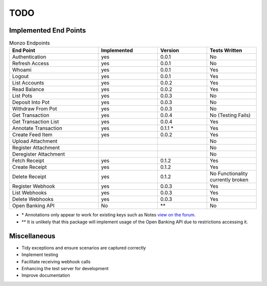 TODO
=====================================

Implemented End Points
-------------------------------------

.. list-table:: Monzo Endpoints
    :widths: 45 30 25 25
    :header-rows: 1

    * - End Point
      - Implemented
      - Version
      - Tests Written
    * - Authentication
      - yes
      - 0.0.1
      - No
    * - Refresh Access
      - yes
      - 0.0.1
      - No
    * - Whoami
      - yes
      - 0.0.1
      - Yes
    * - Logout
      - yes
      - 0.0.1
      - Yes
    * - List Accounts
      - yes
      - 0.0.2
      - Yes
    * - Read Balance
      - yes
      - 0.0.2
      - Yes
    * - List Pots
      - yes
      - 0.0.3
      - No
    * - Deposit Into Pot
      - yes
      - 0.0.3
      - No
    * - Withdraw From Pot
      - yes
      - 0.0.3
      - No
    * - Get Transaction
      - yes
      - 0.0.4
      - No (Testing Fails)
    * - Get Transaction List
      - yes
      -  0.0.4
      - Yes
    * - Annotate Transaction
      - yes
      - 0.1.1 \*
      - Yes
    * - Create Feed Item
      - yes
      - 0.0.2
      - Yes
    * - Upload Attachment
      -
      -
      - No
    * - Register Attachment
      -
      -
      - No
    * - Deregister Attachment
      -
      -
      - No
    * - Fetch Receipt
      - yes
      - 0.1.2
      - Yes
    * - Create Receipt
      - yes
      - 0.1.2
      - Yes
    * - Delete Receipt
      - yes
      - 0.1.2
      - No Functionality currently broken
    * - Register Webhook
      - yes
      - 0.0.3
      - Yes
    * - List Webhooks
      - yes
      - 0.0.3
      - Yes
    * - Delete Webhooks
      - yes
      - 0.0.3
      - Yes
    * - Open Banking API
      - No
      - \*\*
      - No

* \* Annotations only appear to work for existing keys such as Notes `view on the forum <https://community.monzo.com/t/annotate-transaction-endpoint-not-working-for-custom-key/121203>`_.
* \*\* It is unlikely that this package will implement usage of the Open Banking API due to restrictions accessing it.

Miscellaneous
-------------------------------------

- Tidy exceptions and ensure scenarios are captured correctly
- Implement testing
- Facilitate receiving webhook calls
- Enhancing the test server for development
- Improve documentation
